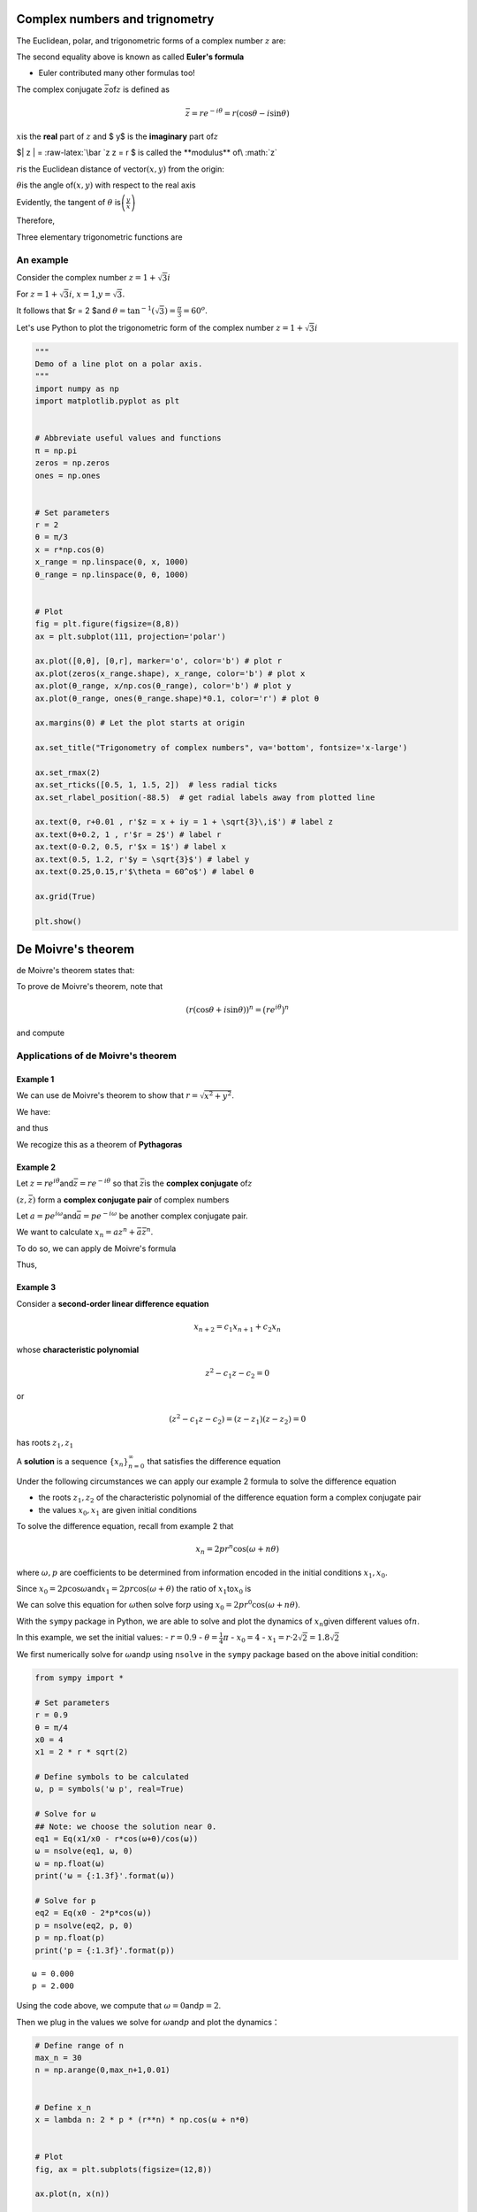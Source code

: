 
Complex numbers and trignometry
-------------------------------

The Euclidean, polar, and trigonometric forms of a complex number
:math:`z` are:

.. raw:: latex

   \begin{equation}
   z = x + iy = re^{i\theta} = r(\cos{\theta} + i \sin{\theta})
   \end{equation}

The second equality above is known as called **Euler's formula**

-  Euler contributed many other formulas too!

The complex conjugate :math:`\bar z`\ of\ :math:`z` is defined as

.. math:: \bar z = r e^{-i \theta} = r (\cos{\theta} - i \sin{\theta} )

:math:`x`\ is the **real** part of :math:`z` and $ y$ is the
**imaginary** part of\ :math:`z`

$\| z \| = :raw-latex:`\bar `z z = r $ is called the **modulus**
of\ :math:`z`

:math:`r`\ is the Euclidean distance of vector\ :math:`(x,y)` from the
origin:

.. raw:: latex

   \begin{equation}
   r = |z| = \sqrt{x^2 + y^2}
   \end{equation}

:math:`\theta`\ is the angle of\ :math:`(x,y)` with respect to the real
axis

Evidently, the tangent of :math:`\theta`
is\ :math:`\left(\frac{y}{x}\right)`

Therefore,

.. raw:: latex

   \begin{equation}
   \theta = \tan^{-1} \Big( \frac{y}{x} \Big)
   \end{equation}

Three elementary trigonometric functions are

.. raw:: latex

   \begin{equation}
   \cos{\theta} = \frac{x}{r} = \frac{e^{i\theta} + e^{-i\theta}}{2} , \quad
   \sin{\theta} = \frac{y}{r} = \frac{e^{i\theta} - e^{-i\theta}}{2i} , \quad
   \tan{\theta} = \frac{x}{y}.
   \end{equation}

An example
~~~~~~~~~~

Consider the complex number :math:`z = 1 + \sqrt{3} i`

For :math:`z = 1 + \sqrt{3} i`, :math:`x = 1`,\ :math:`y = \sqrt{3}`.

It follows that $r = 2 $and
:math:`\theta = \tan^{-1}(\sqrt{3}) = \frac{\pi}{3} = 60^o`.

Let's use Python to plot the trigonometric form of the complex number
:math:`z = 1 + \sqrt{3} i`

.. code:: ipython3

    """
    Demo of a line plot on a polar axis.
    """
    import numpy as np
    import matplotlib.pyplot as plt
    
    
    # Abbreviate useful values and functions
    π = np.pi
    zeros = np.zeros
    ones = np.ones
    
    
    # Set parameters
    r = 2
    θ = π/3
    x = r*np.cos(θ)
    x_range = np.linspace(0, x, 1000)
    θ_range = np.linspace(0, θ, 1000)
    
    
    # Plot
    fig = plt.figure(figsize=(8,8))
    ax = plt.subplot(111, projection='polar')
    
    ax.plot([0,θ], [0,r], marker='o', color='b') # plot r
    ax.plot(zeros(x_range.shape), x_range, color='b') # plot x
    ax.plot(θ_range, x/np.cos(θ_range), color='b') # plot y
    ax.plot(θ_range, ones(θ_range.shape)*0.1, color='r') # plot θ
    
    ax.margins(0) # Let the plot starts at origin
    
    ax.set_title("Trigonometry of complex numbers", va='bottom', fontsize='x-large')
    
    ax.set_rmax(2)
    ax.set_rticks([0.5, 1, 1.5, 2])  # less radial ticks
    ax.set_rlabel_position(-88.5)  # get radial labels away from plotted line
    
    ax.text(θ, r+0.01 , r'$z = x + iy = 1 + \sqrt{3}\,i$') # label z
    ax.text(θ+0.2, 1 , r'$r = 2$') # label r
    ax.text(0-0.2, 0.5, r'$x = 1$') # label x
    ax.text(0.5, 1.2, r'$y = \sqrt{3}$') # label y
    ax.text(0.25,0.15,r'$\theta = 60^o$') # label θ
    
    ax.grid(True)
    
    plt.show()



.. image:: output_1_0.png


De Moivre's theorem
-------------------

de Moivre's theorem states that:

.. raw:: latex

   \begin{equation}
   (r(\cos{\theta} + i \sin{\theta}))^n = 
   r^n e^{in\theta} = 
   r^n(\cos{n\theta} + i \sin{n\theta}).
   \end{equation}

To prove de Moivre's theorem, note that

.. math:: (r(\cos{\theta} + i \sin{\theta}))^n = \big( re^{i\theta} \big)^n

and compute

Applications of de Moivre's theorem
~~~~~~~~~~~~~~~~~~~~~~~~~~~~~~~~~~~

Example 1
^^^^^^^^^

We can use de Moivre's theorem to show that
:math:`r = \sqrt{x^2 + y^2}`.

We have:

.. raw:: latex

   \begin{aligned}
   1 &= e^{i\theta} e^{-i\theta} \\
   &= (\cos{\theta} + i \sin{\theta})(\cos{(\text{-}\theta)} + i \sin{(\text{-}\theta)}) \\
   &= (\cos{\theta} + i \sin{\theta})(\cos{\theta} - i \sin{\theta}) \\
   &= \cos^2{\theta} + \sin^2{\theta} \\
   &= \frac{x^2}{r^2} + \frac{y^2}{r^2}
   \end{aligned}

and thus

.. raw:: latex

   \begin{equation}
   x^2 + y^2 = r^2.
   \end{equation}

We recogize this as a theorem of **Pythagoras**

Example 2
^^^^^^^^^

Let :math:`z = re^{i\theta}`\ and\ :math:`\bar{z} = re^{-i\theta}` so
that :math:`\bar{z}`\ is the **complex conjugate** of\ :math:`z`

:math:`(z, \bar z)` form a **complex conjugate pair** of complex numbers

Let :math:`a = pe^{i\omega}`\ and\ :math:`\bar{a} = pe^{-i\omega}` be
another complex conjugate pair.

We want to calculate :math:`x_n = az^n + \bar{a}\bar{z}^n`.

To do so, we can apply de Moivre's formula

Thus,

.. raw:: latex

   \begin{aligned}
   x_n &= az^n + \bar{a}\bar{z}^n \\
   &= p e^{i\omega} (re^{i\theta})^n + p e^{-i\omega} (re^{-i\theta})^n \\
   &= pr^n e^{i (\omega + n\theta)} + pr^n e^{-i (\omega + n\theta)} \\
   &= pr^n [\cos{(\omega + n\theta)} + i \sin{(\omega + n\theta)} + 
            \cos{(\omega + n\theta)} - i \sin{(\omega + n\theta)}] \\
   &= 2 pr^n \cos{(\omega + n\theta)}.
   \end{aligned}

Example 3
^^^^^^^^^

Consider a **second-order linear difference equation**

.. math:: x_{n+2} = c_1 x_{n+1} + c_2 x_n 

whose **characteristic polynomial**

.. math:: z^2 - c_1 z - c_2 = 0

or

.. math:: (z^2 - c_1 z - c_2 ) = (z - z_1)(z- z_2) = 0

has roots :math:`z_1, z_1`

A **solution** is a sequence :math:`\{x_n\}_{n=0}^\infty` that satisfies
the difference equation

Under the following circumstances we can apply our example 2 formula to
solve the difference equation

-  the roots :math:`z_1, z_2` of the characteristic polynomial of the
   difference equation form a complex conjugate pair

-  the values :math:`x_0, x_1` are given initial conditions

To solve the difference equation, recall from example 2 that

.. math:: x_n = 2 pr^n \cos{(\omega + n\theta)}

where :math:`\omega, p` are coefficients to be determined from
information encoded in the initial conditions :math:`x_1, x_0`.

Since
:math:`x_0 = 2 p \cos{\omega}`\ and\ :math:`x_1 = 2 pr \cos{(\omega + \theta)}`
the ratio of :math:`x_1`\ to\ :math:`x_0` is

.. raw:: latex

   \begin{equation}
   \frac{x_1}{x_0} = \frac{r \cos{(\omega + \theta)}}{\cos{\omega}}.
   \end{equation}

We can solve this equation for :math:`\omega`\ then solve for\ :math:`p`
using :math:`x_0 = 2 pr^0 \cos{(\omega + n\theta)}`.

With the ``sympy`` package in Python, we are able to solve and plot the
dynamics of :math:`x_n`\ given different values of\ :math:`n`.

In this example, we set the initial values: - :math:`r = 0.9` -
:math:`\theta = \frac{1}{4}\pi` - :math:`x_0 = 4` -
:math:`x_1 = r \cdot 2\sqrt{2} = 1.8 \sqrt{2}`

We first numerically solve for :math:`\omega`\ and\ :math:`p` using
``nsolve`` in the ``sympy`` package based on the above initial
condition:

.. code:: ipython3

    from sympy import *
    
    # Set parameters
    r = 0.9
    θ = π/4
    x0 = 4
    x1 = 2 * r * sqrt(2)
    
    # Define symbols to be calculated
    ω, p = symbols('ω p', real=True)
    
    # Solve for ω
    ## Note: we choose the solution near 0.
    eq1 = Eq(x1/x0 - r*cos(ω+θ)/cos(ω))
    ω = nsolve(eq1, ω, 0)
    ω = np.float(ω)
    print('ω = {:1.3f}'.format(ω))
    
    # Solve for p
    eq2 = Eq(x0 - 2*p*cos(ω))
    p = nsolve(eq2, p, 0)
    p = np.float(p)
    print('p = {:1.3f}'.format(p))


.. parsed-literal::

    ω = 0.000
    p = 2.000


Using the code above, we compute that
:math:`\omega = 0`\ and\ :math:`p = 2`.

Then we plug in the values we solve for :math:`\omega`\ and\ :math:`p`
and plot the dynamics：

.. code:: ipython3

    # Define range of n
    max_n = 30
    n = np.arange(0,max_n+1,0.01)
    
    
    # Define x_n
    x = lambda n: 2 * p * (r**n) * np.cos(ω + n*θ)
    
    
    # Plot
    fig, ax = plt.subplots(figsize=(12,8))
    
    ax.plot(n, x(n))
    
    ax.set_xlim([0,max_n])
    ax.set_ylim([-5,5])
    
    ax.spines['bottom'].set_position('center') # Set x-axis in the middle of the plot
    ax.spines['right'].set_color('none')
    ax.spines['top'].set_color('none')
    ax.xaxis.set_ticks_position('bottom')
    ax.yaxis.set_ticks_position('left')
    
    ax.set_xlabel(r'$n$')
    ax.set_ylabel(r'$x_n$', rotation=0)
    
    ticklab = ax.xaxis.get_ticklabels()[0] # Set x-label position
    trans = ticklab.get_transform()
    ax.xaxis.set_label_coords(31, 0, transform=trans) 
    
    ticklab = ax.yaxis.get_ticklabels()[0] # Set y-label position
    trans = ticklab.get_transform()
    ax.yaxis.set_label_coords(0, 5, transform=trans)
    
    ax.grid()
    
    plt.show()




.. image:: output_5_0.png


Trigonometric identities
------------------------

We can obtain a complete suite of trigonometric identities by
appropriately manipulating polar forms of complex numbers

We'll get many of them by deducing implications of the equality

.. math:: e^{i(\omega + \theta)} = e^{i\omega} e^{i\theta}

For example, we'll calculate identities for

:math:`\cos{(\omega + \theta)}`\ and\ :math:`\sin{(\omega + \theta)}`.

Using the sine and cosine formulas presented at the beginning of this
notebook, we have:

.. raw:: latex

   \begin{aligned}
   \cos{(\omega + \theta)} = \frac{e^{i(\omega + \theta)} + e^{-i(\omega + \theta)}}{2}, \\
   \sin{(\omega + \theta)} = \frac{e^{i(\omega + \theta)} - e^{-i(\omega + \theta)}}{2i}.
   \end{aligned}

We can also obtain the trigonometric identities as follows:

.. raw:: latex

   \begin{aligned}
   \cos{(\omega + \theta)} + i \sin{(\omega + \theta)} 
   &= e^{i(\omega + \theta)} \\
   &= e^{i\omega} e^{i\theta} \\
   &= (\cos{\omega} + i \sin{\omega})(\cos{\theta} + i \sin{\theta}) \\
   &= (\cos{\omega}\cos{\theta} - \sin{\omega}\sin{\theta}) + i (\cos{\omega}\sin{\theta} + \sin{\omega}\cos{\theta}).
   \end{aligned}

Since both real and imaginary parts of the above formula should be
equal, we get:

.. raw:: latex

   \begin{aligned}
   \cos{(\omega + \theta)} = \cos{\omega}\cos{\theta} - \sin{\omega}\sin{\theta}, \\
   \sin{(\omega + \theta)} = \cos{\omega}\sin{\theta} + \sin{\omega}\cos{\theta}.
   \end{aligned}

The equations above are also known as the **angle sum identities**. We
can verify the equations using the ``simplify`` function in the
``sympy`` package:

.. code:: ipython3

    # Define symbols
    ω, θ = symbols('ω θ', real=True)
    
    
    # Verify
    print("cos(ω)cos(θ) - sin(ω)sin(θ) =", simplify(cos(ω)*cos(θ) - sin(ω)*sin(θ)))
    print("cos(ω)sin(θ) + sin(ω)cos(θ) =", simplify(cos(ω)*sin(θ) + sin(ω)*cos(θ)))


.. parsed-literal::

    cos(ω)cos(θ) - sin(ω)sin(θ) = cos(θ + ω)
    cos(ω)sin(θ) + sin(ω)cos(θ) = sin(θ + ω)


Trigonometric Integrals
-----------------------

We can also compute the trigonometric integrals using polar forms of
complex numbers.

For example, we want to solve the following integral:

.. math:: \int_{-\pi}^{\pi} \cos(\omega) \sin(\omega) \, d\omega

Using Euler's formula, we have:

.. raw:: latex

   \begin{aligned}
   \int \cos(\omega) \sin(\omega) \, d\omega 
   &= 
   \int
   \frac{(e^{i\omega} + e^{-i\omega})}{2}
   \frac{(e^{i\omega} - e^{-i\omega})}{2i}
   \, d\omega  \\
   &=
   \frac{1}{4i}
   \int
   e^{2i\omega} - e^{-2i\omega}
   \, d\omega  \\
   &=
   \frac{1}{4i}
   \bigg( \frac{-i}{2} e^{2i\omega} - \frac{i}{2} e^{-2i\omega} + C_1 \bigg) \\
   &=
   -\frac{1}{8}
   \bigg[ \bigg(e^{i\omega}\bigg)^2 + \bigg(e^{-i\omega}\bigg)^2 - 2 \bigg] + C_2 \\
   &=
   -\frac{1}{8}  (e^{i\omega} - e^{-i\omega})^2  + C_2 \\
   &=
   \frac{1}{2} \bigg( \frac{e^{i\omega} - e^{-i\omega}}{2i} \bigg)^2 + C_2 \\
   &= \frac{1}{2} \sin^2(\omega) + C_2
   \end{aligned}

and thus:

.. raw:: latex

   \begin{aligned}
   \int_{-\pi}^{\pi} \cos(\omega) \sin(\omega) \, d\omega = \frac{1}{2}\sin^2(\pi) - \frac{1}{2}\sin^2(-\pi) = 0.
   \end{aligned}

We can verify the analytical as well as numerical results using
``integrate`` in the ``sympy`` package:

.. code:: ipython3

    # Set initial priting
    init_printing()
    
    ω = Symbol('ω')
    print('The analytical solution for integral of cos(ω)sin(ω) is:')
    integrate(cos(ω)*sin(ω), ω)


.. parsed-literal::

    The analytical solution for integral of cos(ω)sin(ω) is:




.. math::

    \frac{\sin^{2}{\left (ω \right )}}{2}



.. code:: ipython3

    print('The numerical solution for the integral of cos(ω)sin(ω) from -π to π is:')
    integrate(cos(ω)*sin(ω), (ω,-π,π))


.. parsed-literal::

    The numerical solution for the integral of cos(ω)sin(ω) from -π to π is:




.. math::

    0


